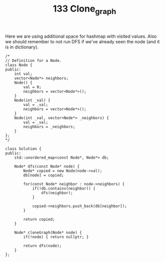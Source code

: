 #+TITLE: 133 Clone_graph

Here we are using additional space for hashmap with visited values. Also we should remember to not run DFS if we've already seen the node (and it is in dictionary).

#+begin_src c++
/*
// Definition for a Node.
class Node {
public:
    int val;
    vector<Node*> neighbors;
    Node() {
        val = 0;
        neighbors = vector<Node*>();
    }
    Node(int _val) {
        val = _val;
        neighbors = vector<Node*>();
    }
    Node(int _val, vector<Node*> _neighbors) {
        val = _val;
        neighbors = _neighbors;
    }
};
*/

class Solution {
public:
    std::unordered_map<const Node*, Node*> db;

    Node* dfs(const Node* node) {
        Node* copied = new Node(node->val);
        db[node] = copied;

        for(const Node* neighbor : node->neighbors) {
            if(!db.contains(neighbor)) {
                dfs(neighbor);
            }

            copied->neighbors.push_back(db[neighbor]);
        }

        return copied;
    }

    Node* cloneGraph(Node* node) {
        if(!node) { return nullptr; }

        return dfs(node);
    }
};
#+end_src
